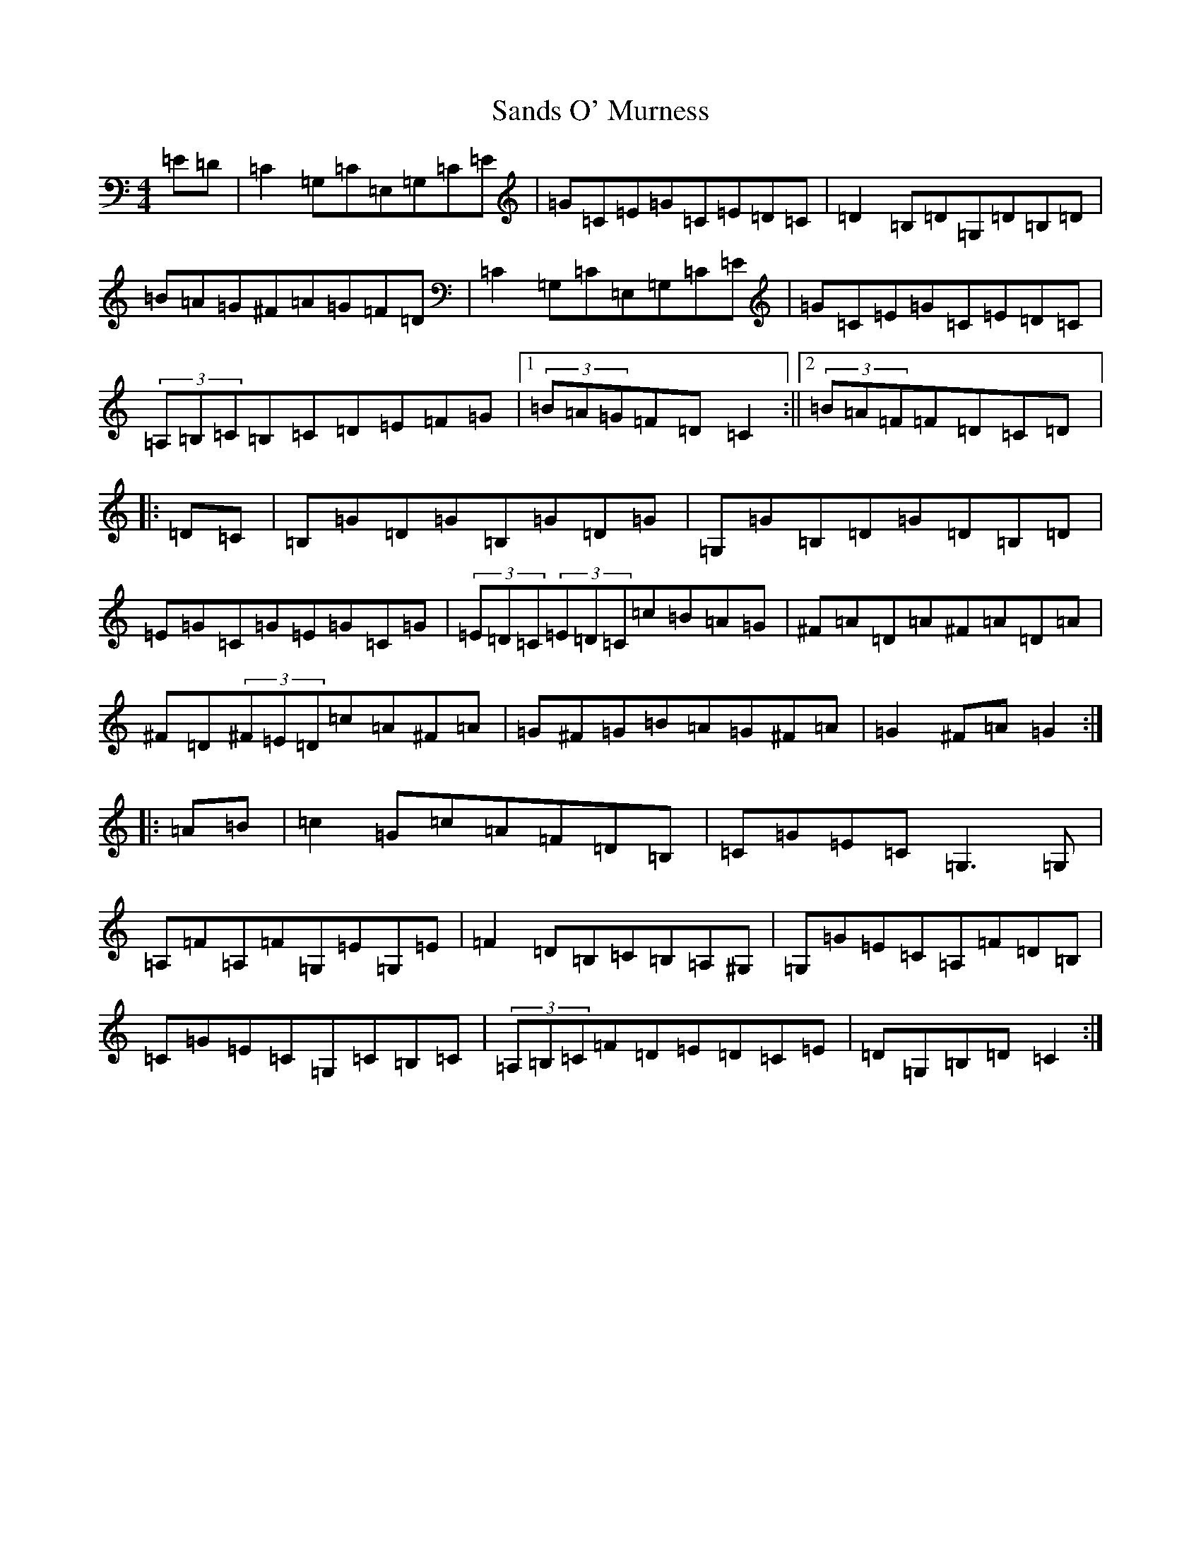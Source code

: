 X: 9072
T: Sands O' Murness
S: https://thesession.org/tunes/2261#setting24864
R: hornpipe
M:4/4
L:1/8
K: C Major
=E=D|=C2=G,=C=E,=G,=C=E|=G=C=E=G=C=E=D=C|=D2=B,=D=G,=D=B,=D|=B=A=G^F=A=G=F=D|=C2=G,=C=E,=G,=C=E|=G=C=E=G=C=E=D=C|(3=A,=B,=C=B,=C=D=E=F=G|1(3=B=A=G=F=D=C2:||2(3=B=A=F=F=D=C=D|:=D=C|=B,=G=D=G=B,=G=D=G|=G,=G=B,=D=G=D=B,=D|=E=G=C=G=E=G=C=G|(3=E=D=C(3=E=D=C=c=B=A=G|^F=A=D=A^F=A=D=A|^F=D(3^F=E=D=c=A^F=A|=G^F=G=B=A=G^F=A|=G2^F=A=G2:||:=A=B|=c2=G=c=A=F=D=B,|=C=G=E=C=G,3=G,|=A,=F=A,=F=G,=E=G,=E|=F2=D=B,=C=B,=A,^G,|=G,=G=E=C=A,=F=D=B,|=C=G=E=C=G,=C=B,=C|(3=A,=B,=C=F=D=E=D=C=E|=D=G,=B,=D=C2:|